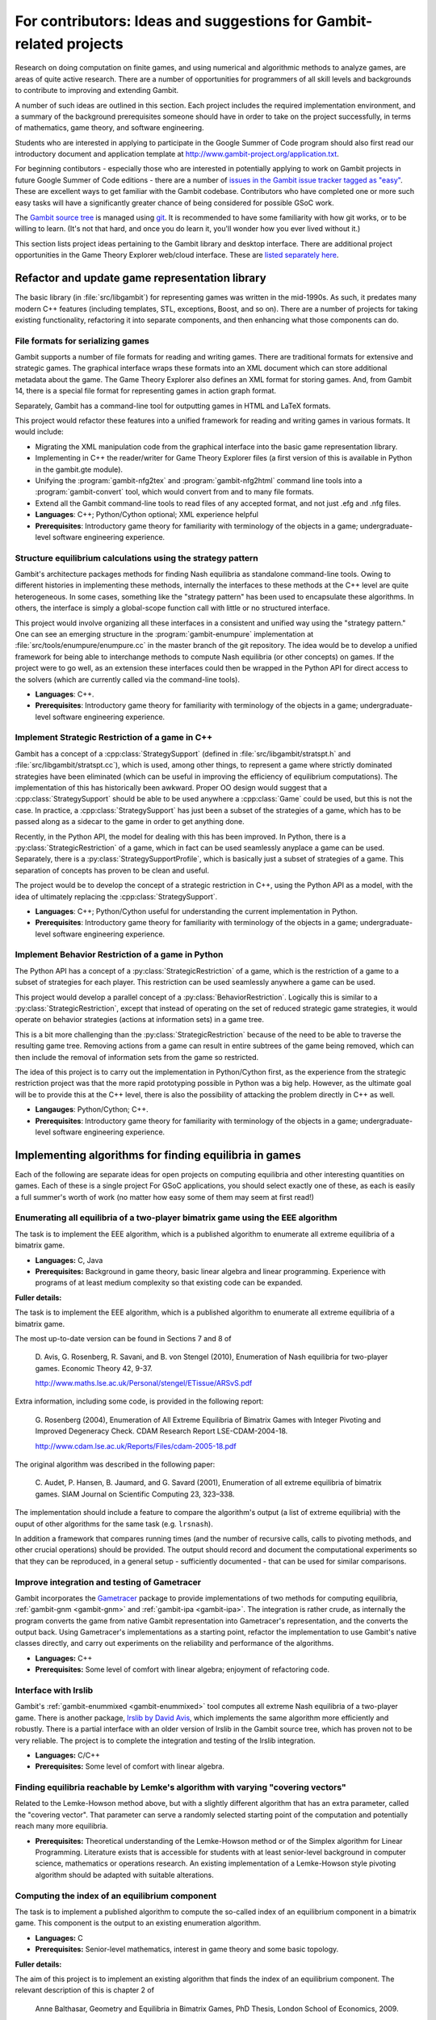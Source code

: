 For contributors: Ideas and suggestions for Gambit-related projects
=====================================================================

Research on doing computation on finite games, and using numerical and
algorithmic methods to analyze games, are areas of quite active
research.  There are a number of opportunities for programmers of all
skill levels and backgrounds to contribute to improving and extending
Gambit.

A number of such ideas are outlined in this section.
Each project includes the required implementation environment,
and a summary of the background prerequisites
someone should have in order to take on the project successfully, in
terms of mathematics, game theory, and software engineering.

Students who are interested in applying to participate in the
Google Summer of Code program should also first read our
introductory document and application template at
`<http://www.gambit-project.org/application.txt>`_.

For beginning contibutors - especially those who are interested
in potentially applying to work on Gambit projects in future
Google Summer of Code editions - there are a number of
`issues in the Gambit issue tracker tagged as "easy"
<https://github.com/gambitproject/gambit/issues?labels=easy&sort=created&direction=desc&state=open&page=1>`_.
These are excellent ways to get familiar with the Gambit codebase.
Contributors who have completed one or more such easy tasks will have
a significantly greater chance of being considered for possible
GSoC work.

The `Gambit source tree
<http://gambit.git.sourceforge.net/git/gitweb-index.cgi>`_ is managed
using `git <http://www.git-scm.com>`_.  It is recommended to have some
familiarity with how git works, or to be willing to learn.  (It's not
that hard, and once you do learn it, you'll wonder how you ever lived
without it.)

This section lists project ideas pertaining to the Gambit library
and desktop interface.  There are additional project opportunities
in the Game Theory Explorer web/cloud interface.  These are
`listed separately here <http://gte.csc.liv.ac.uk/index/index.html#document-ideas>`_.


Refactor and update game representation library
-----------------------------------------------

The basic library (in :file:`src/libgambit`) for representing games was
written in the mid-1990s.  As such, it predates many modern C++
features (including templates, STL, exceptions, Boost, and so on).
There are a number of projects for taking existing functionality,
refactoring it into separate components, and then enhancing what
those components can do.


File formats for serializing games
^^^^^^^^^^^^^^^^^^^^^^^^^^^^^^^^^^

Gambit supports a number of file formats for reading and writing
games.  There are traditional formats for extensive and strategic
games.  The graphical interface wraps these formats into an XML
document which can store additional metadata about the game.  The Game
Theory Explorer also defines an XML format for storing games.  And,
from Gambit 14, there is a special file format for representing
games in action graph format.

Separately, Gambit has a command-line tool for outputting games in
HTML and LaTeX formats.

This project would refactor these features into a unified framework
for reading and writing games in various formats.  It would include:

* Migrating the XML manipulation code from the graphical interface
  into the basic game representation library.
* Implementing in C++ the reader/writer for Game Theory Explorer files
  (a first version of this is available in Python in the gambit.gte
  module).
* Unifying the :program:`gambit-nfg2tex` and
  :program:`gambit-nfg2html` command line tools into a
  :program:`gambit-convert` tool, which would convert from and to many
  file formats.
* Extend all the Gambit command-line tools to read files of any
  accepted format, and not just .efg and .nfg files.

* **Languages**: C++; Python/Cython optional; XML experience helpful
* **Prerequisites**: Introductory game theory for familiarity with
  terminology of the objects in a game; undergraduate-level software
  engineering experience.

Structure equilibrium calculations using the strategy pattern
^^^^^^^^^^^^^^^^^^^^^^^^^^^^^^^^^^^^^^^^^^^^^^^^^^^^^^^^^^^^^

Gambit's architecture packages methods for finding Nash equilibria as
standalone command-line tools.  Owing to different histories in
implementing these methods, internally the interfaces to these methods
at the C++ level are quite heterogeneous.  In some cases, something
like the "strategy pattern" has been used to encapsulate these
algorithms.  In others, the interface is simply a global-scope
function call with little or no structured interface.

This project would involve organizing all these interfaces in a
consistent and unified way using the "strategy pattern."  One can see
an emerging structure in the :program:`gambit-enumpure`
implementation at :file:`src/tools/enumpure/enumpure.cc` in the master
branch of the git repository.  The idea would be to develop a unified
framework for being able to interchange methods to compute Nash
equilibria (or other concepts) on games.  If the project were to go
well, as an extension these interfaces could then be wrapped in the
Python API for direct access to the solvers (which are currently
called via the command-line tools).

* **Languages**: C++.
* **Prerequisites**: Introductory game theory for familiarity with
  terminology of the objects in a game; undergraduate-level software
  engineering experience.


Implement Strategic Restriction of a game in C++
^^^^^^^^^^^^^^^^^^^^^^^^^^^^^^^^^^^^^^^^^^^^^^^^

Gambit has a concept of a :cpp:class:`StrategySupport` (defined in
:file:`src/libgambit/stratspt.h` and :file:`src/libgambit/stratspt.cc`), 
which is used, among other things, to represent a game where strictly
dominated strategies have been eliminated (which can be useful in
improving the efficiency of equilibrium computations).  The
implementation of this has historically been awkward.  Proper OO
design would suggest that a :cpp:class:`StrategySupport` should be
able to be used anywhere a :cpp:class:`Game` could be used, but this
is not the case.  In practice, a :cpp:class:`StrategySupport` has just
been a subset of the strategies of a game, which has to be passed
along as a sidecar to the game in order to get anything done.

Recently, in the Python API, the model for dealing with this has been
improved.  In Python, there is a :py:class:`StrategicRestriction`
of a game, which in fact can be used seamlessly anyplace a game can be
used.  Separately, there is a :py:class:`StrategySupportProfile`,
which is basically just a subset of strategies of a game.  This
separation of concepts has proven to be clean and useful.

The project would be to develop the concept of a strategic restriction
in C++, using the Python API as a model, with the idea of ultimately
replacing the :cpp:class:`StrategySupport`.

* **Languages**: C++; Python/Cython useful for understanding the
  current implementation in Python.
* **Prerequisites**: Introductory game theory for familiarity with
  terminology of the objects in a game; undergraduate-level software
  engineering experience.

Implement Behavior Restriction of a game in Python
^^^^^^^^^^^^^^^^^^^^^^^^^^^^^^^^^^^^^^^^^^^^^^^^^^

The Python API has a concept of a :py:class:`StrategicRestriction` of
a game, which is the restriction of a game to a subset of strategies
for each player.  This restriction can be used seamlessly anywhere a
game can be used.

This project would develop a parallel concept of a
:py:class:`BehaviorRestriction`.  Logically this is similar to a
:py:class:`StrategicRestriction`, except that instead of operating on
the set of reduced strategic game strategies, it would operate on
behavior strategies (actions at information sets) in a game tree.

This is a bit more challenging than the
:py:class:`StrategicRestriction` because of the need to be able to
traverse the resulting game tree.  Removing actions from a game can
result in entire subtrees of the game being removed, which can then
include the removal of information sets from the game so restricted.

The idea of this project is to carry out the implementation in
Python/Cython first, as the experience from the strategic restriction
project was that the more rapid prototyping possible in Python was a
big help.  However, as the ultimate goal will be to provide this at
the C++ level, there is also the possibility of attacking the problem
directly in C++ as well.

* **Langauges**: Python/Cython; C++.
* **Prerequisites**: Introductory game theory for familiarity with
  terminology of the objects in a game; undergraduate-level software
  engineering experience.





Implementing algorithms for finding equilibria in games
-------------------------------------------------------

Each of the following are separate ideas for open projects on
computing equilibria and other interesting quantities on games.
Each of these is a single project  For GSoC applications, you should
select exactly one of these, as each is easily a full summer's worth
of work (no matter how easy some of them may seem at first read!)

Enumerating all equilibria of a two-player bimatrix game using the EEE algorithm
^^^^^^^^^^^^^^^^^^^^^^^^^^^^^^^^^^^^^^^^^^^^^^^^^^^^^^^^^^^^^^^^^^^^^^^^^^^^^^^^

The task is to implement the EEE algorithm, which is a published algorithm to
enumerate all extreme equilibria of a bimatrix game.

* **Languages:** C, Java
* **Prerequisites:**  Background in game theory, basic linear
  algebra and linear programming.  Experience with programs of at least
  medium complexity so that existing code can be expanded.

**Fuller details:**

The task is to implement the EEE algorithm, which is a published algorithm to
enumerate all extreme equilibria of a bimatrix game.

The most up-to-date version can be found in Sections 7 and 8
of

    D. Avis, G. Rosenberg, R. Savani, and B. von Stengel (2010),
    Enumeration of Nash equilibria for two-player games.
    Economic Theory 42, 9-37. 

    http://www.maths.lse.ac.uk/Personal/stengel/ETissue/ARSvS.pdf

Extra information, including some code,
is provided in the following report:

    G. Rosenberg (2004),
    Enumeration of All Extreme Equilibria of Bimatrix Games with Integer Pivoting and Improved Degeneracy Check.
    CDAM Research Report LSE-CDAM-2004-18.

    http://www.cdam.lse.ac.uk/Reports/Files/cdam-2005-18.pdf

The original algorithm was described in the following paper:
    
    C. Audet, P. Hansen, B. Jaumard, and G. Savard (2001),
    Enumeration of all extreme equilibria of bimatrix games. 
    SIAM Journal on Scientific Computing 23, 323–338.

The implementation should include a feature to compare the
algorithm's output (a list of extreme equilibria) with the
ouput of other algorithms for the same task (e.g.
``lrsnash``).

In addition a framework that compares running times (and the
number of recursive calls, calls to pivoting methods, and
other crucial operations) should be provided.
The output should record and document the computational
experiments so that they can be reproduced, in a general
setup - sufficiently documented - that can be used for
similar comparisons.


Improve integration and testing of Gametracer
^^^^^^^^^^^^^^^^^^^^^^^^^^^^^^^^^^^^^^^^^^^^^

Gambit incorporates the 
`Gametracer <http://dags.stanford.edu/Games/gametracer.html>`_ package
to provide
implementations of two methods for computing equilibria,
:ref:`gambit-gnm <gambit-gnm>` and :ref:`gambit-ipa <gambit-ipa>`.
The integration
is rather crude, as internally the program converts the game
from native Gambit representation into Gametracer's
representation, and the converts the output back.  Using
Gametracer's implementations as a starting point, refactor
the implementation to use Gambit's native classes directly,
and carry out experiments on the reliability and performance
of the algorithms.

* **Languages:** C++
* **Prerequisites:** Some level of comfort with linear algebra;
  enjoyment of refactoring code.


Interface with lrslib
^^^^^^^^^^^^^^^^^^^^^

Gambit's :ref:`gambit-enummixed <gambit-enummixed>` tool computes all
extreme Nash equilibria of a two-player game.  There is another
package, `lrslib by David Avis
<http://cgm.cs.mcgill.ca/~avis/C/lrs.html>`_, which implements the
same algorithm more efficiently and robustly.  There is a partial
interface with an older version of lrslib in the Gambit source tree,
which has proven not to be very reliable.  The project is to complete
the integration and testing of the lrslib integration.

* **Languages:** C/C++
* **Prerequisites:** Some level of comfort with linear algebra.


Finding equilibria reachable by Lemke's algorithm with varying "covering vectors"
^^^^^^^^^^^^^^^^^^^^^^^^^^^^^^^^^^^^^^^^^^^^^^^^^^^^^^^^^^^^^^^^^^^^^^^^^^^^^^^^^

Related to the Lemke-Howson method above, but with a
slightly different algorithm that has an extra parameter,
called the "covering vector".  That parameter can serve a
randomly selected starting point of the computation and
potentially reach many more equilibria.

* **Prerequisites:** Theoretical understanding of the Lemke-Howson
  method or of the Simplex algorithm for Linear Programming.
  Literature exists that is accessible for students with at
  least senior-level background in computer science,
  mathematics or operations research.  An existing
  implementation of a Lemke-Howson style pivoting algorithm
  should be adapted with suitable alterations.

Computing the index of an equilibrium component
^^^^^^^^^^^^^^^^^^^^^^^^^^^^^^^^^^^^^^^^^^^^^^^

The task is to implement a published algorithm to compute
the so-called index of an equilibrium component in a
bimatrix game.  This component is the output to an existing
enumeration algorithm.

* **Languages:** C
* **Prerequisites:**  Senior-level mathematics, interest in game theory
  and some basic topology.

**Fuller details:**

The aim of this project is to implement an existing
algorithm that finds the index of an equilibrium component.
The relevant description of this is chapter 2 of 

    Anne Balthasar, Geometry and Equilibria in Bimatrix Games,
    PhD Thesis, London School of Economics, 2009. 

    http://www.maths.lse.ac.uk/Personal/stengel/phds/#anne

which are pages 21-41 of
    http://www.maths.lse.ac.uk/Personal/stengel/phds/anne-final.pdf

The mathematics in this chapter are pretty scary (in
particular section 2.2, which is however not needed) but the
final page 41 which describes the algorithm is less scary.

Nevertheless, this is rather advanced material because it
builds on several different existing algorithms (for finding
extreme equilibria in bimatrix games, and "cliques" that
define convex sets of equilibria, and their non-disjoint
unions that define "components").  It requires the
understanding of what equilibria in bimatrix games are
about.  These algorithms are described in

    D. Avis, G. Rosenberg, R. Savani, and B. von Stengel (2010),
    Enumeration of Nash equilibria for two-player games.
    Economic Theory 42, 9-37. 

    http://www.maths.lse.ac.uk/Personal/stengel/ETissue/ARSvS.pdf

and students who do not eventually understand that text
should not work on this project.  For this reason, at least
senior-level (= third year) mathematics is required in terms of
mathematical maturity.  In the Avis et al. (2010) paper,
pages 19-21 describe the lexicographic method for pivoting
as it is used in the simplex method for linear programming.
A variant of this lexicographic method is used in the
chapter by Anne Balthasar.  Understanding this is a
requirement to work on this project (and a good test of how
accessible all this is).

We give here two brief examples that supplement the above
literature.  Consider the following bimatrix game.  It is
very simple, and students of game theory may find it useful
to first find out on their own what the equilibria of this
game are::

    2 x 2 Payoff matrix A:

    1  1
    0  1

    2 x 2 Payoff matrix B:

    1  1
    0  1

    EE = Extreme Equilibrium, EP = Expected Payoff

    EE  1  P1:  (1)  1  0  EP=  1  P2:  (1)  1  0  EP=  1
    EE  2  P1:  (1)  1  0  EP=  1  P2:  (2)  0  1  EP=  1
    EE  3  P1:  (2)  0  1  EP=  1  P2:  (2)  0  1  EP=  1

    Connected component 1:
    {1, 2}  x  {2}
    {1}  x  {1, 2}

This shows the following:  there are 3 Nash equilibria,
which partly use the same strategies of the two players,
which are numbered (1), (2)  for each player.  It will take
a bit of time to understand the above output.  For our
purposes, the bottom "component" is most relevant:
It has two lines, and  {1, 2}  x  {2}   means
that equilibrium (1),(2)  -  which is according to the
previous list the strategy pair (1,0), (1,0)  as well as
(2),(2),   which is   (0,1), (1,0)  are "extreme
equilibria", and moreover any convex combination of (1) and
(2) of player 1  - this is the first {1, 2} - can be
combined with strategy (2) of player 2.
This is part of the "clique" output of Algorithm 2 on page
19 of Avis et al. (2010).
There is a second such convex set of equilibria in the
second line, indicated by {1}  x  {1, 2}.
Moreover, these two convex sets intersect (in the
equilibrium  (1),(2))  and form therefore a "component" of
equilibria.  For such a component, the index has to be
found, which happens to be the integer 1 in this case.

The following bimatrix game has also two convex sets of Nash
equilibria, but they are disjoint and therefore listed as
separate components on their own::

    3 x 2 Payoff matrix A:

    1  1
    0  1
    1  0

    3 x 2 Payoff matrix B:

    2  1
    0  1
    0  1

    EE = Extreme Equilibrium, EP = Expected Payoff

    Rational Output

    EE  1  P1:  (1)    1    0    0  EP=  1  P2:  (1)  1  0  EP= 2
    EE  2  P1:  (2)  1/2  1/2    0  EP=  1  P2:  (2)  0  1  EP= 1
    EE  3  P1:  (3)  1/2    0  1/2  EP=  1  P2:  (1)  1  0  EP= 1
    EE  4  P1:  (4)    0    1    0  EP=  1  P2:  (2)  0  1  EP= 1

    Connected component 1:
    {1, 3}  x  {1}

    Connected component 2:
    {2, 4}  x  {2}

Here the first component has index 1 and the second has
index 0.  One reason for the latter is that if the game is
slightly perturbed, for example by giving a slightly lower
payoff than 1 in row 2 of the game, then the second strategy
of player 1 is strictly dominated and the equilibria (2) and
(4) of player 1, and thus the entire component 2, disappear
altogether.  This can only happen if the index is zero, so
the index gives some useful information as to whether an
equilibrium component is "robust" or "stable" when payoffs
are slightly perturbed.


Enumerating all equilibria of a two-player game tree
^^^^^^^^^^^^^^^^^^^^^^^^^^^^^^^^^^^^^^^^^^^^^^^^^^^^

Extension of an existing algorithm for enumerating all
equilibria of a bimatrix game to game trees with imperfect
information using the so-called "sequence form".  The method
is described in abstract form but not implemented.  

* **Langauges:** C++
* **Prerequisites:** Background in game theory and basic linear
  algebra.  Experience with programs of at least
  medium complexity so that existing code can be expanded.


Solving for equilibria using polynomial systems of equations
^^^^^^^^^^^^^^^^^^^^^^^^^^^^^^^^^^^^^^^^^^^^^^^^^^^^^^^^^^^^

The set of Nash equilibrium conditions can be expressed as a
system of polynomial equations and inequalities.  The field
of algebraic geometry has been developing packages to
compute all solutions to a system of polynomial equations.
Two such packages are 
`PHCpack <http://www.math.uic.edu/~jan/download.html">`_ and 
`Bertini <http://www.nd.edu/~sommese/bertini/>`_.  
Gambit has an
experimental interface, written in Python, to build the
required systems of equations, call out to the solvers, and
identify solutions corresponding to Nash equilibria.
Refactor the implementation to be more flexible and
Pythonic, and carry out experiments on the reliability and
performance of the algorithms.

* **Languages:** Python
* **Prerequisites:** Experience with text processing to pass data to
  and from the external solvers.

Implement Herings-Peeters homotopy algorithm to compute Nash equilibria
^^^^^^^^^^^^^^^^^^^^^^^^^^^^^^^^^^^^^^^^^^^^^^^^^^^^^^^^^^^^^^^^^^^^^^^

Herings and Peeters 
(`Economic Theory, 18(1), 159-185, 2001 <http://dx.doi.org/10.1007/PL00004129>`_) have proposed a
homotopy algorithm to compute Nash equilibria.  They have
created a
`first implementation of the method in Fortran <http://www.personeel.unimaas.nl/r.peeters/software.htm>`_,
using `hompack <http://www.netlib.org/hompack/>`_.
Create a Gambit implementation of this method, and carry out
experiments on the reliability and performance of the
algorithms.

* **Languages:** C/C++, ability to at least read Fortran
* **Prerequisites:** Basic game theory and knowledge of pivoting
  algorithms like the Simplex method for Linear Programming or
  the Lemke-Howson method for games.  Senior-level
  mathematics, mathematical economics, or operations research.


 

